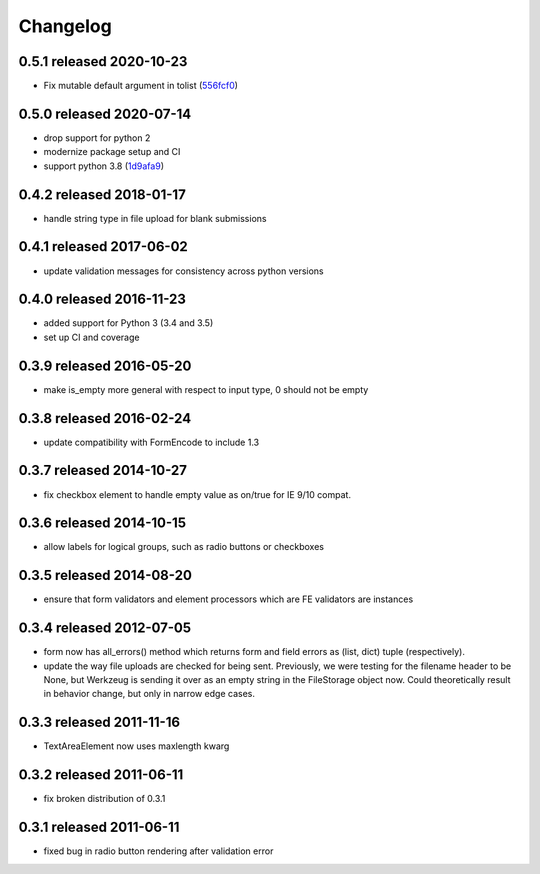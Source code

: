 Changelog
=========

0.5.1 released 2020-10-23
-------------------------

- Fix mutable default argument in tolist (556fcf0_)

.. _556fcf0: https://github.com/blazelibs/blazeform/commit/556fcf0


0.5.0 released 2020-07-14
-------------------------

- drop support for python 2
- modernize package setup and CI 
- support python 3.8 (1d9afa9_)

.. _1d9afa9: https://github.com/blazelibs/blazeform/commit/1d9afa9


0.4.2 released 2018-01-17
-------------------------

* handle string type in file upload for blank submissions

0.4.1 released 2017-06-02
-------------------------

* update validation messages for consistency across python versions

0.4.0 released 2016-11-23
-------------------------

* added support for Python 3 (3.4 and 3.5)
* set up CI and coverage

0.3.9 released 2016-05-20
-------------------------

* make is_empty more general with respect to input type, 0 should not be empty

0.3.8 released 2016-02-24
-------------------------

* update compatibility with FormEncode to include 1.3

0.3.7 released 2014-10-27
-------------------------

* fix checkbox element to handle empty value as on/true for IE 9/10 compat.

0.3.6 released 2014-10-15
-------------------------

* allow labels for logical groups, such as radio buttons or checkboxes

0.3.5 released 2014-08-20
-------------------------

* ensure that form validators and element processors which are FE validators
  are instances


0.3.4 released 2012-07-05
-------------------------

* form now has all_errors() method which returns form and field errors as (list,
  dict) tuple (respectively).
* update the way file uploads are checked for being sent.  Previously, we were
  testing for the filename header to be None, but Werkzeug is sending it over as
  an empty string in the FileStorage object now.  Could theoretically result in
  behavior change, but only in narrow edge cases.

0.3.3 released 2011-11-16
-------------------------

* TextAreaElement now uses maxlength kwarg

0.3.2 released 2011-06-11
-------------------------

* fix broken distribution of 0.3.1

0.3.1 released 2011-06-11
-------------------------

* fixed bug in radio button rendering after validation error
